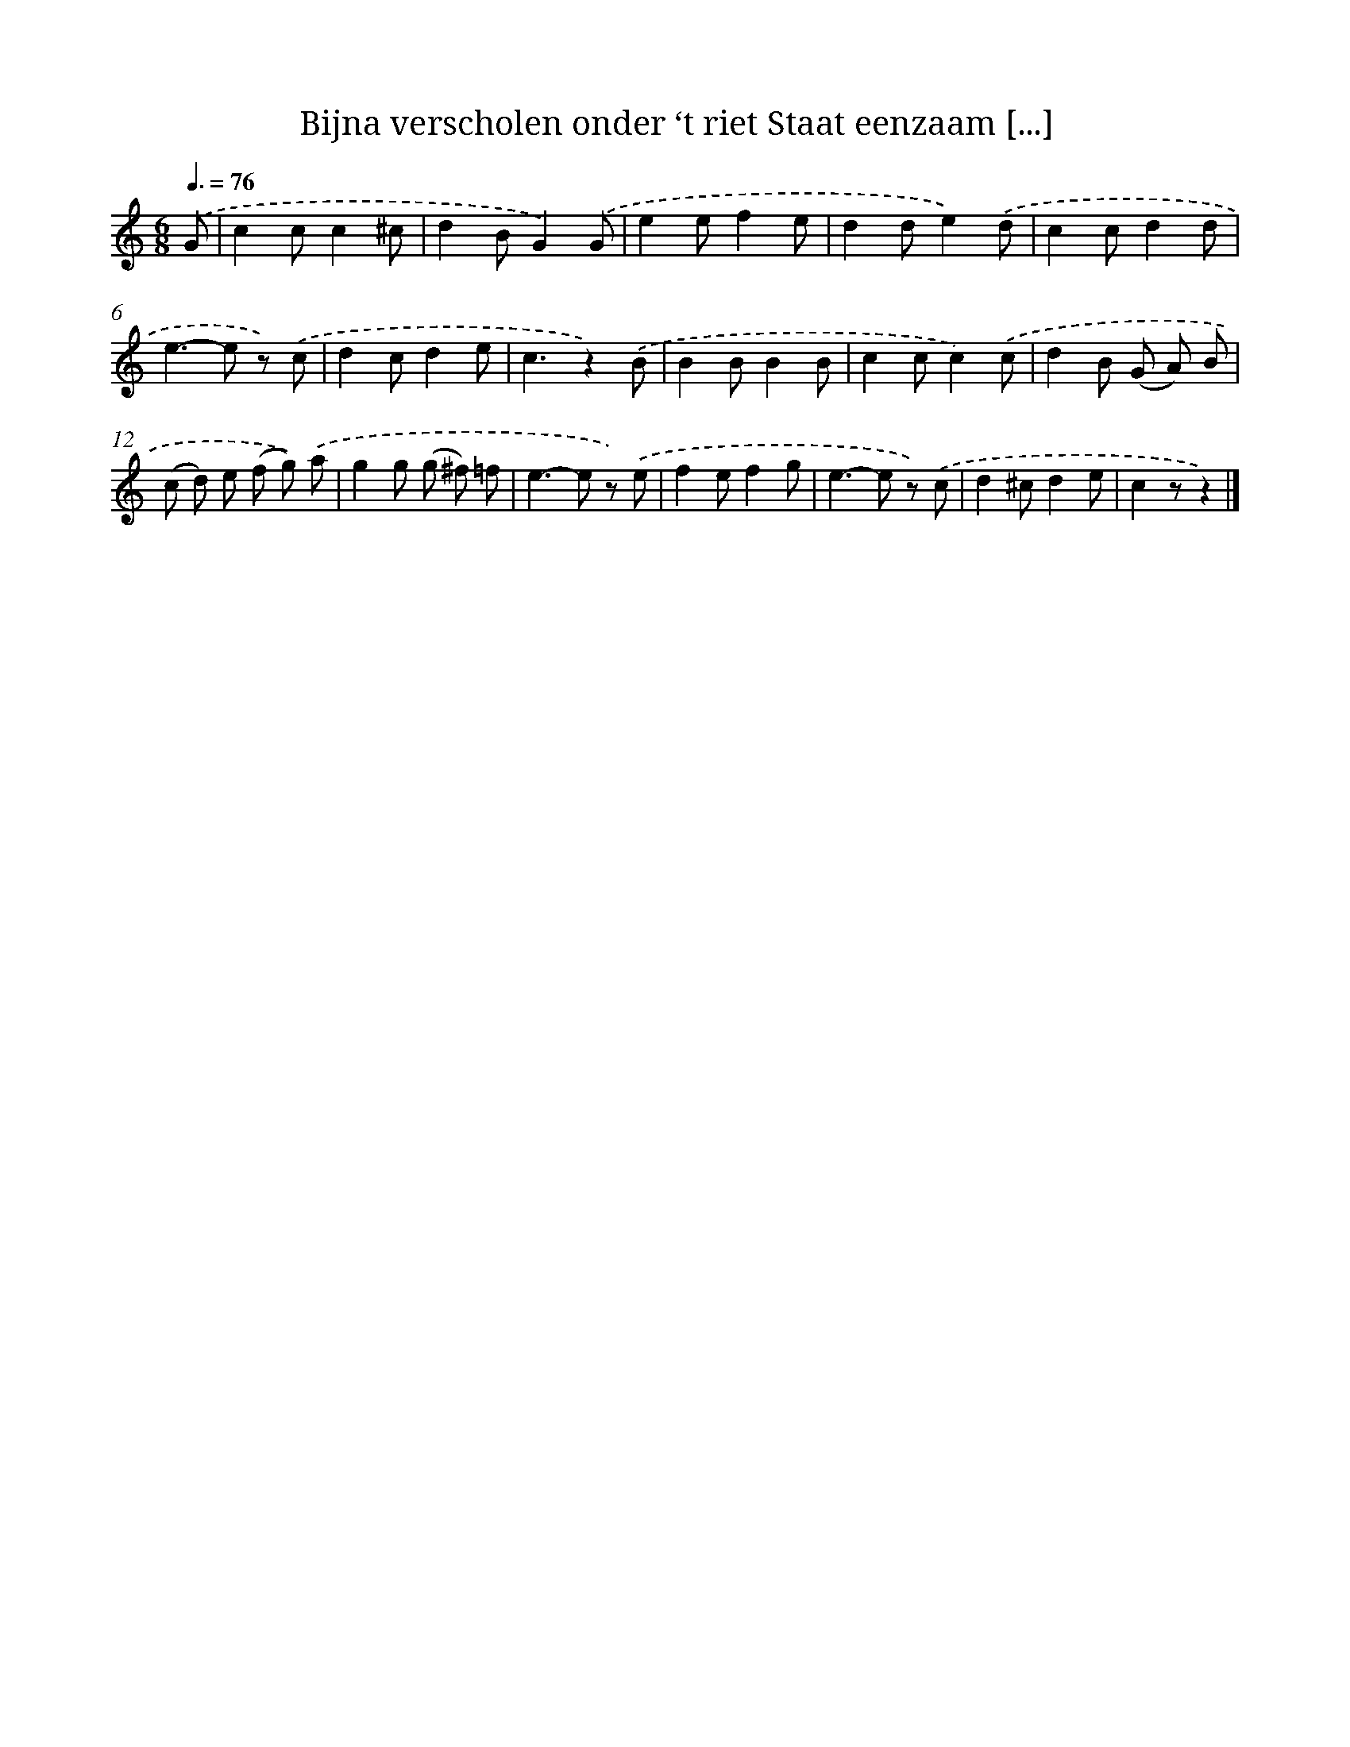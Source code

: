 X: 5811
T: Bijna verscholen onder ‘t riet Staat eenzaam [...]
%%abc-version 2.0
%%abcx-abcm2ps-target-version 5.9.1 (29 Sep 2008)
%%abc-creator hum2abc beta
%%abcx-conversion-date 2018/11/01 14:36:22
%%humdrum-veritas 430849769
%%humdrum-veritas-data 3223316882
%%continueall 1
%%barnumbers 0
L: 1/8
M: 6/8
Q: 3/8=76
K: C clef=treble
.('G [I:setbarnb 1]|
c2cc2^c |
d2BG2).('G |
e2ef2e |
d2de2).('d |
c2cd2d |
e2>-e2 z) .('c |
d2cd2e |
c3z2).('B |
B2BB2B |
c2cc2).('c |
d2B (G A) B |
(c d) e (f g)) .('a |
g2g (g ^f) =f |
e2>-e2 z) .('e |
f2ef2g |
e2>-e2 z) .('c |
d2^cd2e |
c2zz2) |]
